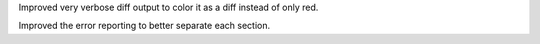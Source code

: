 Improved very verbose diff output to color it as a diff instead of only red.

Improved the error reporting to better separate each section.
